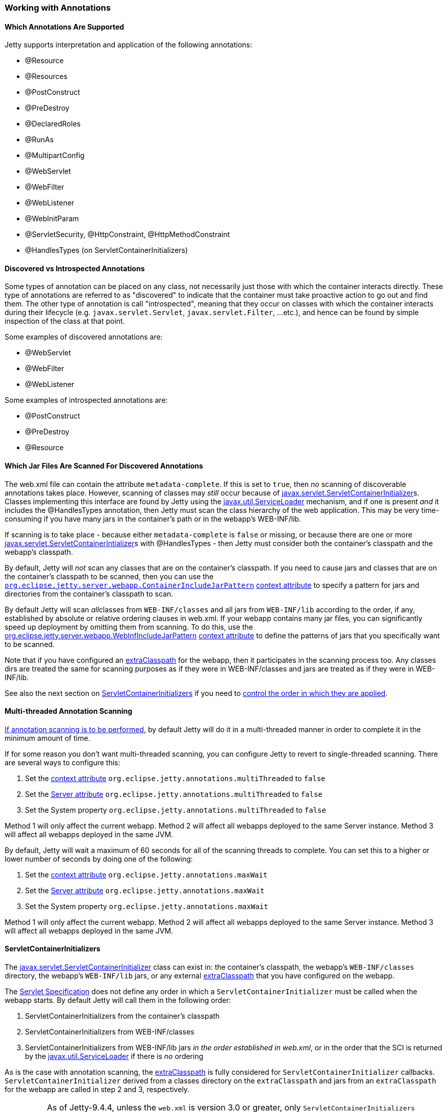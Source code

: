 //
// ========================================================================
// Copyright (c) 1995-2020 Mort Bay Consulting Pty Ltd and others.
//
// This program and the accompanying materials are made available under
// the terms of the Eclipse Public License 2.0 which is available at
// https://www.eclipse.org/legal/epl-2.0
//
// This Source Code may also be made available under the following
// Secondary Licenses when the conditions for such availability set
// forth in the Eclipse Public License, v. 2.0 are satisfied:
// the Apache License v2.0 which is available at
// https://www.apache.org/licenses/LICENSE-2.0
//
// SPDX-License-Identifier: EPL-2.0 OR Apache-2.0
// ========================================================================
//

[[using-annotations]]
=== Working with Annotations

==== Which Annotations Are Supported

Jetty supports interpretation and application of the following annotations:

* @Resource
* @Resources
* @PostConstruct
* @PreDestroy
* @DeclaredRoles
* @RunAs
* @MultipartConfig
* @WebServlet
* @WebFilter
* @WebListener
* @WebInitParam
* @ServletSecurity, @HttpConstraint, @HttpMethodConstraint
* @HandlesTypes (on ServletContainerInitializers)

[[discoverable_introspectable_annotations]]
==== Discovered vs Introspected Annotations

Some types of annotation can be placed on any class, not necessarily just those with which the container interacts directly.
These type of annotations are referred to as "discovered" to indicate that the container must take proactive action to go out and find them.
The other type of annotation is call "introspected", meaning that they occur on classes with which the container interacts during their lifecycle (e.g. `javax.servlet.Servlet`, `javax.servlet.Filter`, ...etc.), and hence can be found by simple inspection of the class at that point.

Some examples of discovered annotations are:

* @WebServlet
* @WebFilter
* @WebListener

Some examples of introspected annotations are:

* @PostConstruct
* @PreDestroy
* @Resource

[[jars-scanned-for-annotations]]
==== Which Jar Files Are Scanned For Discovered Annotations

The web.xml file can contain the attribute `metadata-complete`.
If this is set to `true`, then _no_ scanning of discoverable annotations takes place.
However, scanning of classes may _still_ occur because of http://docs.oracle.com/javaee/6/api/javax/servlet/ServletContainerInitializer.html[javax.servlet.ServletContainerInitializer]s.
Classes implementing this interface are found by Jetty using the http://docs.oracle.com/javase/6/docs/api/java/util/ServiceLoader.html[javax.util.ServiceLoader] mechanism, and if one is present _and_ it includes the @HandlesTypes annotation, then Jetty must scan the class hierarchy of the web application.
This may be very time-consuming if you have many jars in the container's path or in the webapp's WEB-INF/lib.

If scanning is to take place - because either `metadata-complete` is `false` or missing, or because there are one or more http://docs.oracle.com/javaee/6/api/javax/servlet/ServletContainerInitializer.html[javax.servlet.ServletContainerIntializer]s with @HandlesTypes - then Jetty must consider both the container's classpath and the webapp's classpath.

By default, Jetty will _not_ scan any classes that are on the container's classpath.
If you need to cause jars and classes that are on the container's classpath to be scanned, then you can use the link:#container-include-jar-pattern[`org.eclipse.jetty.server.webapp.ContainerIncludeJarPattern`] link:#context_attributes[context attribute] to specify a pattern for jars and directories from the container's classpath to scan.

By default Jetty will scan __all__classes from `WEB-INF/classes` and all jars from `WEB-INF/lib` according to the order, if any, established by absolute or relative ordering clauses in web.xml.
If your webapp contains many jar files, you can significantly speed up deployment by omitting them from scanning.
To do this, use the link:#web-inf-include-jar-pattern[org.eclipse.jetty.server.webapp.WebInfIncludeJarPattern] link:#context_attributes[context attribute] to define the patterns of jars that you specifically want to be scanned.

Note that if you have configured an link:#using-extra-classpath-method[extraClasspath] for the webapp, then it participates in the scanning process too.
Any classes dirs are treated the same for scanning purposes as if they were in WEB-INF/classes and jars are treated as if they were in WEB-INF/lib.

See also the next section on link:#servlet-container-initializers[ServletContainerInitializers] if you need to link:#servlet-container-initializers[control the order in which they are applied].

==== Multi-threaded Annotation Scanning

link:#jars-scanned-for-annotations[If annotation scanning is to be performed], by default Jetty will do it in a multi-threaded manner in order to complete it in the minimum amount of time.

If for some reason you don't want multi-threaded scanning, you can configure Jetty to revert to single-threaded scanning.
There are several ways to configure this:

1.  Set the link:#context_attributes[context attribute] `org.eclipse.jetty.annotations.multiThreaded` to `false`
2.  Set the link:#server_attributes[Server attribute] `org.eclipse.jetty.annotations.multiThreaded` to `false`
3.  Set the System property `org.eclipse.jetty.annotations.multiThreaded` to `false`

Method 1 will only affect the current webapp.
Method 2 will affect all webapps deployed to the same Server instance.
Method 3 will affect all webapps deployed in the same JVM.

By default, Jetty will wait a maximum of 60 seconds for all of the scanning threads to complete.
You can set this to a higher or lower number of seconds by doing one of the following:

1.  Set the link:#context_attributes[context attribute] `org.eclipse.jetty.annotations.maxWait`
2.  Set the link:#server_attributes[Server attribute] `org.eclipse.jetty.annotations.maxWait`
3.  Set the System property `org.eclipse.jetty.annotations.maxWait`

Method 1 will only affect the current webapp.
Method 2 will affect all webapps deployed to the same Server instance.
Method 3 will affect all webapps deployed in the same JVM.

[[servlet-container-initializers]]
==== ServletContainerInitializers

The http://docs.oracle.com/javaee/6/api/javax/servlet/ServletContainerInitializer.html[javax.servlet.ServletContainerInitializer] class can exist in: the container's classpath, the webapp's `WEB-INF/classes` directory, the webapp's `WEB-INF/lib` jars, or any external link:#using-extra-classpath-method[extraClasspath] that you have configured on the webapp.

The http://jcp.org/aboutJava/communityprocess/final/jsr340/[Servlet Specification] does not define any order in which a `ServletContainerInitializer` must be called when the webapp starts.
By default Jetty will call them in the following order:

1.  ServletContainerInitializers from the container's classpath
2.  ServletContainerInitializers from WEB-INF/classes
3.  ServletContainerInitializers from WEB-INF/lib jars __in the order established in web.xml__, or in the order that the SCI is returned by the http://docs.oracle.com/javase/6/docs/api/java/util/ServiceLoader.html[javax.util.ServiceLoader] if there is _no_ ordering

As is the case with annotation scanning, the link:#using-extra-classpath-method[extraClasspath] is fully considered for `ServletContainerInitializer` callbacks. `ServletContainerInitializer` derived from a classes directory on the `extraClasspath` and jars from an `extraClasspath` for the webapp are called in step 2 and 3, respectively.

____
[NOTE]
As of Jetty-9.4.4, unless the `web.xml` is version 3.0 or greater, only `ServletContainerInitializers` that are on the container classpath will be discovered.
Users wishing to use `ServletContainerInitializers` from within the webapp with older versions of `web.xml` must either upgrade their `web.xml` version, or call `WebAppContext.setConfigurationDiscovered(true)` either programmatically or in xml.
Upgrading the `web.xml` version is preferable.
____

===== Controlling the order of ServletContainerInitializer invocation

If you need `ServletContainerInitializer` classes called in a specific order that is different from that outlined above, you can use the link:#context_attributes[context attribute] `org.eclipse.jetty.containerInitializerOrder`.
Set them to a list of comma separated class names of `ServletContainerInitializers` in the order that you want them applied.
You may optionally use the wildcard character "*" *once* in the list.
It will match all `ServletContainerInitializer` classed not explicitly named in the list.

Here is an example, setting the context attribute in code (although you can also do the link:#intro-jetty-configuration-webapps[same in xml]):

[source, java, subs="{sub-order}"]
----
WebAppContext context = new WebAppContext();
context.setAttribute("org.eclipse.jetty.containerInitializerOrder",
                     "org.eclipse.jetty.websocket.javax.server.JavaxWebSocketServletContainerInitializer, com.acme.Foo.MySCI, *");
----

In this example, we ensure that the `WebSocketServerContainerInitializer` is the very first `ServletContainerInitializer` that is called, followed by MySCI and then any other `ServletContainerInitializer` instances that were discovered but not yet called.

[[excluding-scis]]
===== Excluding ServletContainerInitializers

By default, as according to the Servlet Specification, all `ServletContainerInitializer` that are discovered are invoked (see above for how to control the invocation order).
Sometimes, depending on your requirements, you may need to prevent some being called at all.

In this case, you can define the `org.eclipse.jetty.containerInitializerExclusionPattern` link:#context_attributes[context attribute].
This is a regular expression that defines http://docs.oracle.com/javase/7/docs/api/java/util/regex/Pattern.html[patterns] of classnames that you want to exclude.
Here's an example, setting the context attribute in code, although you may do exactly the link:#intro-jetty-configuration-webapps[same in xml]:

[source, java, subs="{sub-order}"]
----
WebAppContext context = new WebAppContext();
context.setAttribute("org.eclipse.jetty.containerInitializerExclusionPattern",
                     "com.acme.*|com.corp.SlowContainerInitializer");
----

In this example we exclude *all* `ServletContainerInitializer` instances in the com.acme package, and the `SlowContainerInitializer`.

It is possible to use exclusion and ordering together to control `ServletContainerInitializer` invocation - the exclusions will be applied before the ordering.
